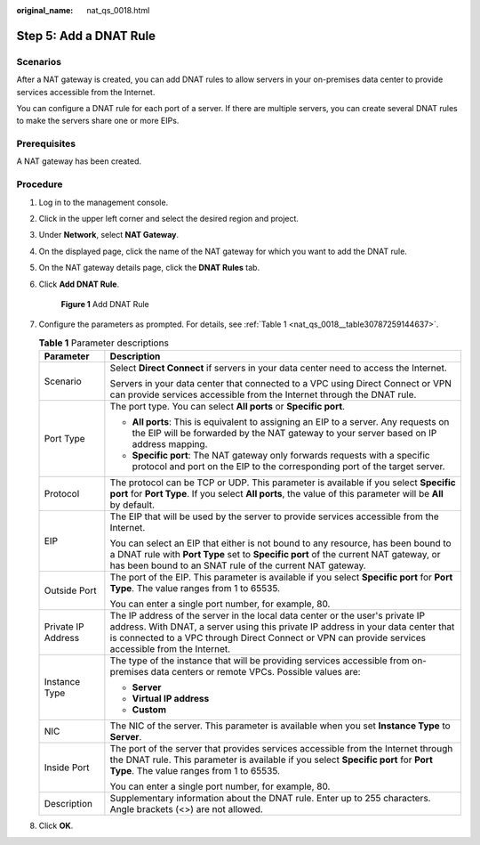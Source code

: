 :original_name: nat_qs_0018.html

.. _nat_qs_0018:

Step 5: Add a DNAT Rule
=======================

Scenarios
---------

After a NAT gateway is created, you can add DNAT rules to allow servers in your on-premises data center to provide services accessible from the Internet.

You can configure a DNAT rule for each port of a server. If there are multiple servers, you can create several DNAT rules to make the servers share one or more EIPs.

Prerequisites
-------------

A NAT gateway has been created.

Procedure
---------

#. Log in to the management console.

#. Click |image1| in the upper left corner and select the desired region and project.

#. Under **Network**, select **NAT Gateway**.

#. On the displayed page, click the name of the NAT gateway for which you want to add the DNAT rule.

#. On the NAT gateway details page, click the **DNAT Rules** tab.

#. Click **Add DNAT Rule**.


   .. figure:: /_static/images/en-us_image_0000001576425382.png
      :alt: **Figure 1** Add DNAT Rule

      **Figure 1** Add DNAT Rule

#. Configure the parameters as prompted. For details, see :ref:`Table 1 <nat_qs_0018__table30787259144637>`.

   .. _nat_qs_0018__table30787259144637:

   .. table:: **Table 1** Parameter descriptions

      +-----------------------------------+---------------------------------------------------------------------------------------------------------------------------------------------------------------------------------------------------------------------------------------------------------------------------+
      | Parameter                         | Description                                                                                                                                                                                                                                                               |
      +===================================+===========================================================================================================================================================================================================================================================================+
      | Scenario                          | Select **Direct Connect** if servers in your data center need to access the Internet.                                                                                                                                                                                     |
      |                                   |                                                                                                                                                                                                                                                                           |
      |                                   | Servers in your data center that connected to a VPC using Direct Connect or VPN can provide services accessible from the Internet through the DNAT rule.                                                                                                                  |
      +-----------------------------------+---------------------------------------------------------------------------------------------------------------------------------------------------------------------------------------------------------------------------------------------------------------------------+
      | Port Type                         | The port type. You can select **All ports** or **Specific port**.                                                                                                                                                                                                         |
      |                                   |                                                                                                                                                                                                                                                                           |
      |                                   | -  **All ports**: This is equivalent to assigning an EIP to a server. Any requests on the EIP will be forwarded by the NAT gateway to your server based on IP address mapping.                                                                                            |
      |                                   | -  **Specific port**: The NAT gateway only forwards requests with a specific protocol and port on the EIP to the corresponding port of the target server.                                                                                                                 |
      +-----------------------------------+---------------------------------------------------------------------------------------------------------------------------------------------------------------------------------------------------------------------------------------------------------------------------+
      | Protocol                          | The protocol can be TCP or UDP. This parameter is available if you select **Specific port** for **Port Type**. If you select **All ports**, the value of this parameter will be **All** by default.                                                                       |
      +-----------------------------------+---------------------------------------------------------------------------------------------------------------------------------------------------------------------------------------------------------------------------------------------------------------------------+
      | EIP                               | The EIP that will be used by the server to provide services accessible from the Internet.                                                                                                                                                                                 |
      |                                   |                                                                                                                                                                                                                                                                           |
      |                                   | You can select an EIP that either is not bound to any resource, has been bound to a DNAT rule with **Port Type** set to **Specific port** of the current NAT gateway, or has been bound to an SNAT rule of the current NAT gateway.                                       |
      +-----------------------------------+---------------------------------------------------------------------------------------------------------------------------------------------------------------------------------------------------------------------------------------------------------------------------+
      | Outside Port                      | The port of the EIP. This parameter is available if you select **Specific port** for **Port Type**. The value ranges from 1 to 65535.                                                                                                                                     |
      |                                   |                                                                                                                                                                                                                                                                           |
      |                                   | You can enter a single port number, for example, 80.                                                                                                                                                                                                                      |
      +-----------------------------------+---------------------------------------------------------------------------------------------------------------------------------------------------------------------------------------------------------------------------------------------------------------------------+
      | Private IP Address                | The IP address of the server in the local data center or the user's private IP address. With DNAT, a server using this private IP address in your data center that is connected to a VPC through Direct Connect or VPN can provide services accessible from the Internet. |
      +-----------------------------------+---------------------------------------------------------------------------------------------------------------------------------------------------------------------------------------------------------------------------------------------------------------------------+
      | Instance Type                     | The type of the instance that will be providing services accessible from on-premises data centers or remote VPCs. Possible values are:                                                                                                                                    |
      |                                   |                                                                                                                                                                                                                                                                           |
      |                                   | -  **Server**                                                                                                                                                                                                                                                             |
      |                                   | -  **Virtual IP address**                                                                                                                                                                                                                                                 |
      |                                   | -  **Custom**                                                                                                                                                                                                                                                             |
      +-----------------------------------+---------------------------------------------------------------------------------------------------------------------------------------------------------------------------------------------------------------------------------------------------------------------------+
      | NIC                               | The NIC of the server. This parameter is available when you set **Instance Type** to **Server**.                                                                                                                                                                          |
      +-----------------------------------+---------------------------------------------------------------------------------------------------------------------------------------------------------------------------------------------------------------------------------------------------------------------------+
      | Inside Port                       | The port of the server that provides services accessible from the Internet through the DNAT rule. This parameter is available if you select **Specific port** for **Port Type**. The value ranges from 1 to 65535.                                                        |
      |                                   |                                                                                                                                                                                                                                                                           |
      |                                   | You can enter a single port number, for example, 80.                                                                                                                                                                                                                      |
      +-----------------------------------+---------------------------------------------------------------------------------------------------------------------------------------------------------------------------------------------------------------------------------------------------------------------------+
      | Description                       | Supplementary information about the DNAT rule. Enter up to 255 characters. Angle brackets (<>) are not allowed.                                                                                                                                                           |
      +-----------------------------------+---------------------------------------------------------------------------------------------------------------------------------------------------------------------------------------------------------------------------------------------------------------------------+

#. Click **OK**.

.. |image1| image:: /_static/images/en-us_image_0141273034.png
